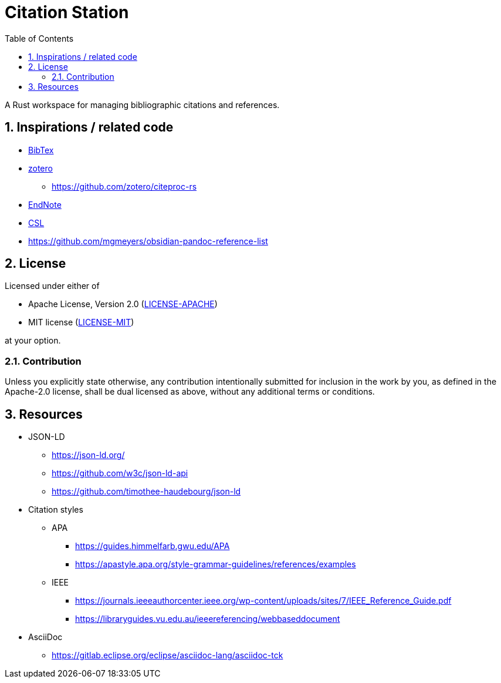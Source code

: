 = Citation Station
:toc:
:toclevels: 2
:sectnums:

A Rust workspace for managing bibliographic citations and references.

== Inspirations / related code

* link:https://www.bibtex.org/[BibTex]
* link:https://www.zotero.org/[zotero]
** https://github.com/zotero/citeproc-rs
* link:https://endnote.com/[EndNote]
* link:https://citationstyles.org/[CSL]
* https://github.com/mgmeyers/obsidian-pandoc-reference-list

== License

Licensed under either of

* Apache License, Version 2.0 (link:LICENSE-APACHE[LICENSE-APACHE])
* MIT license (link:LICENSE-MIT[LICENSE-MIT])

at your option.

=== Contribution

Unless you explicitly state otherwise, any contribution intentionally submitted for inclusion in the work by you, as defined in the Apache-2.0 license, shall be dual licensed as above, without any additional terms or conditions.

== Resources

* JSON-LD
** https://json-ld.org/
** https://github.com/w3c/json-ld-api
** https://github.com/timothee-haudebourg/json-ld
* Citation styles
** APA
*** https://guides.himmelfarb.gwu.edu/APA
*** https://apastyle.apa.org/style-grammar-guidelines/references/examples
** IEEE
*** https://journals.ieeeauthorcenter.ieee.org/wp-content/uploads/sites/7/IEEE_Reference_Guide.pdf
*** https://libraryguides.vu.edu.au/ieeereferencing/webbaseddocument
* AsciiDoc
** https://gitlab.eclipse.org/eclipse/asciidoc-lang/asciidoc-tck
